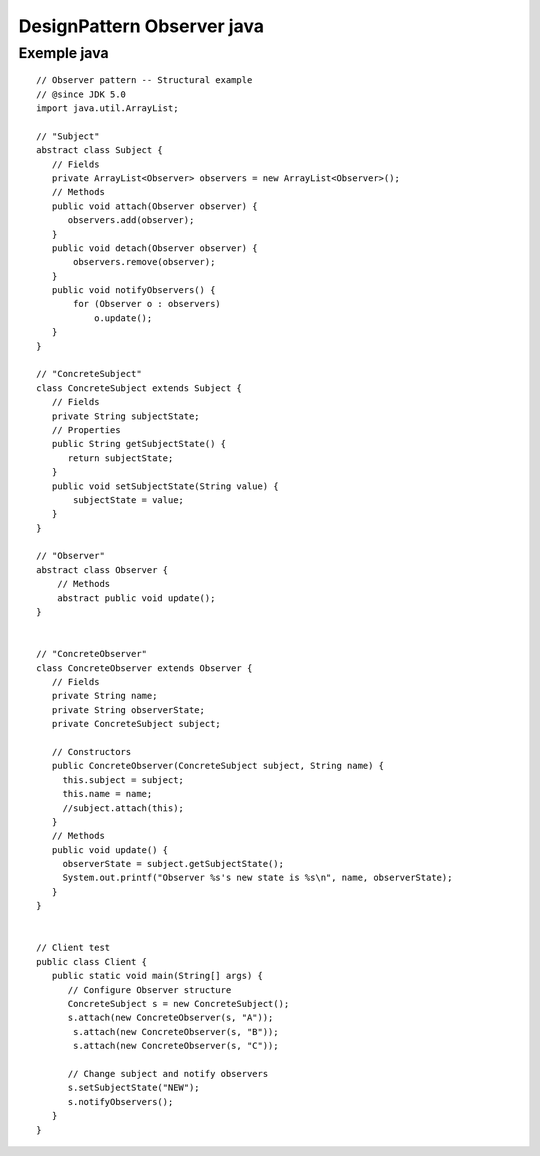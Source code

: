 DesignPattern Observer java
###########################


.. _observer_Java:

Exemple java
------------
 
::

 // Observer pattern -- Structural example
 // @since JDK 5.0
 import java.util.ArrayList;
 
 // "Subject"
 abstract class Subject {
    // Fields
    private ArrayList<Observer> observers = new ArrayList<Observer>();
    // Methods
    public void attach(Observer observer) {
       observers.add(observer);
    }
    public void detach(Observer observer) {
        observers.remove(observer);
    }
    public void notifyObservers() {
        for (Observer o : observers)    
            o.update();
    } 
 }
 
 // "ConcreteSubject"
 class ConcreteSubject extends Subject {
    // Fields
    private String subjectState;
    // Properties
    public String getSubjectState() {
       return subjectState;
    }
    public void setSubjectState(String value) {
        subjectState = value;
    }
 }

 // "Observer"
 abstract class Observer {
     // Methods
     abstract public void update();
 }


 // "ConcreteObserver"
 class ConcreteObserver extends Observer {
    // Fields
    private String name;
    private String observerState;
    private ConcreteSubject subject;
  
    // Constructors
    public ConcreteObserver(ConcreteSubject subject, String name) {
      this.subject = subject;
      this.name = name;
      //subject.attach(this);
    }
    // Methods
    public void update() {
      observerState = subject.getSubjectState();
      System.out.printf("Observer %s's new state is %s\n", name, observerState);
    }
 }


 // Client test
 public class Client {
    public static void main(String[] args) {
       // Configure Observer structure
       ConcreteSubject s = new ConcreteSubject();
       s.attach(new ConcreteObserver(s, "A"));
        s.attach(new ConcreteObserver(s, "B"));
        s.attach(new ConcreteObserver(s, "C"));
  
       // Change subject and notify observers
       s.setSubjectState("NEW");
       s.notifyObservers();
    }
 }


